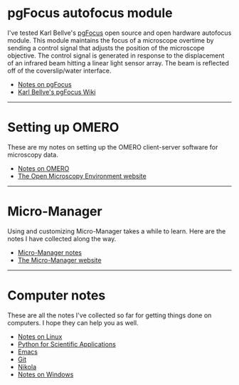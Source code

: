 #+BEGIN_COMMENT
.. title: Notes and Projects
.. slug: notes-and-projects
.. date: 12-26-2014
.. tags: 
.. link:
.. description: Notes on my various projects
.. type: text
#+END_COMMENT

* pgFocus autofocus module
  I've tested Karl Bellve's [[http://big.umassmed.edu/wiki/index.php/PgFocus][pgFocus]] open source and open hardware
  autofocus module. This module maintains the focus of a microscope
  overtime by sending a control signal that adjusts the position of
  the microscope objective. The control signal is generated in
  response to the displacement of an infrared beam hitting a linear
  light sensor array. The beam is reflected off of the coverslip/water
  interface.
  
  + [[file:notes/pgFocus.org][Notes on pgFocus]]
  + [[http://big.umassmed.edu/wiki/index.php/PgFocus][Karl Bellve's pgFocus Wiki]]

  -----

* Setting up OMERO
  These are my notes on setting up the OMERO client-server software
  for microscopy data.

  + [[file:notes/omero.org][Notes on OMERO]]
  + [[http://www.openmicroscopy.org/site][The Open Microscopy Environment website]]
  
  -----

* Micro-Manager
  Using and customizing Micro-Manager takes a while to learn. Here are
  the notes I have collected along the way.

  + [[file:notes/micro-manager.org][Micro-Manager notes]]
  + [[https://www.micro-manager.org/][The Micro-Manager website]]

  -----

* Computer notes
  These are all the notes I've collected so far for getting things
  done on computers. I hope they can help you as well.

  + [[file:notes/linux.org][Notes on Linux]]
  + [[file:notes/scipy.org][Python for Scientific Applications]]
  + [[file:notes/emacs.org][Emacs]]
  + [[file:notes/git.org][Git]]
  + [[file:notes/nikola.org][Nikola]]
  + [[file:notes/windows.org][Notes on Windows]]
